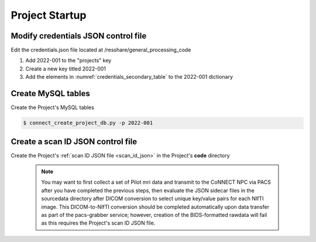 
.. _project_startup:

Project Startup
======================

Modify credentials JSON control file
------------------------------------

Edit the credentials.json file located at /resshare/general_processing_code

#. Add 2022-001 to the "projects" key
#. Create a new key titled 2022-001
#. Add the elements in :numref:`credentials_secondary_table` to the 2022-001 dictionary


Create MySQL tables
-------------

Create the Project's MySQL tables

.. code-block:: shell-session
  
  $ connect_create_project_db.py -p 2022-001


Create a scan ID JSON control file
-----------------------------------

Create the Project's :ref:`scan ID JSON file <scan_id_json>` in the Project's **code** directory

   .. note::
      You may want to first collect a set of Pilot mri data and transmit to the CoNNECT NPC via PACS after you have
      completed the previous steps, then evaluate the JSON sidecar files in the sourcedata directory after DICOM conversion to select unique 
      key/value pairs for each NIfTI image. This DICOM-to-NIfTI conversion should be completed automatically upon data transfer as part of the 
      pacs-grabber service; however, creation of the BIDS-formatted rawdata will fail as this requires the Project's scan ID JSON file.





